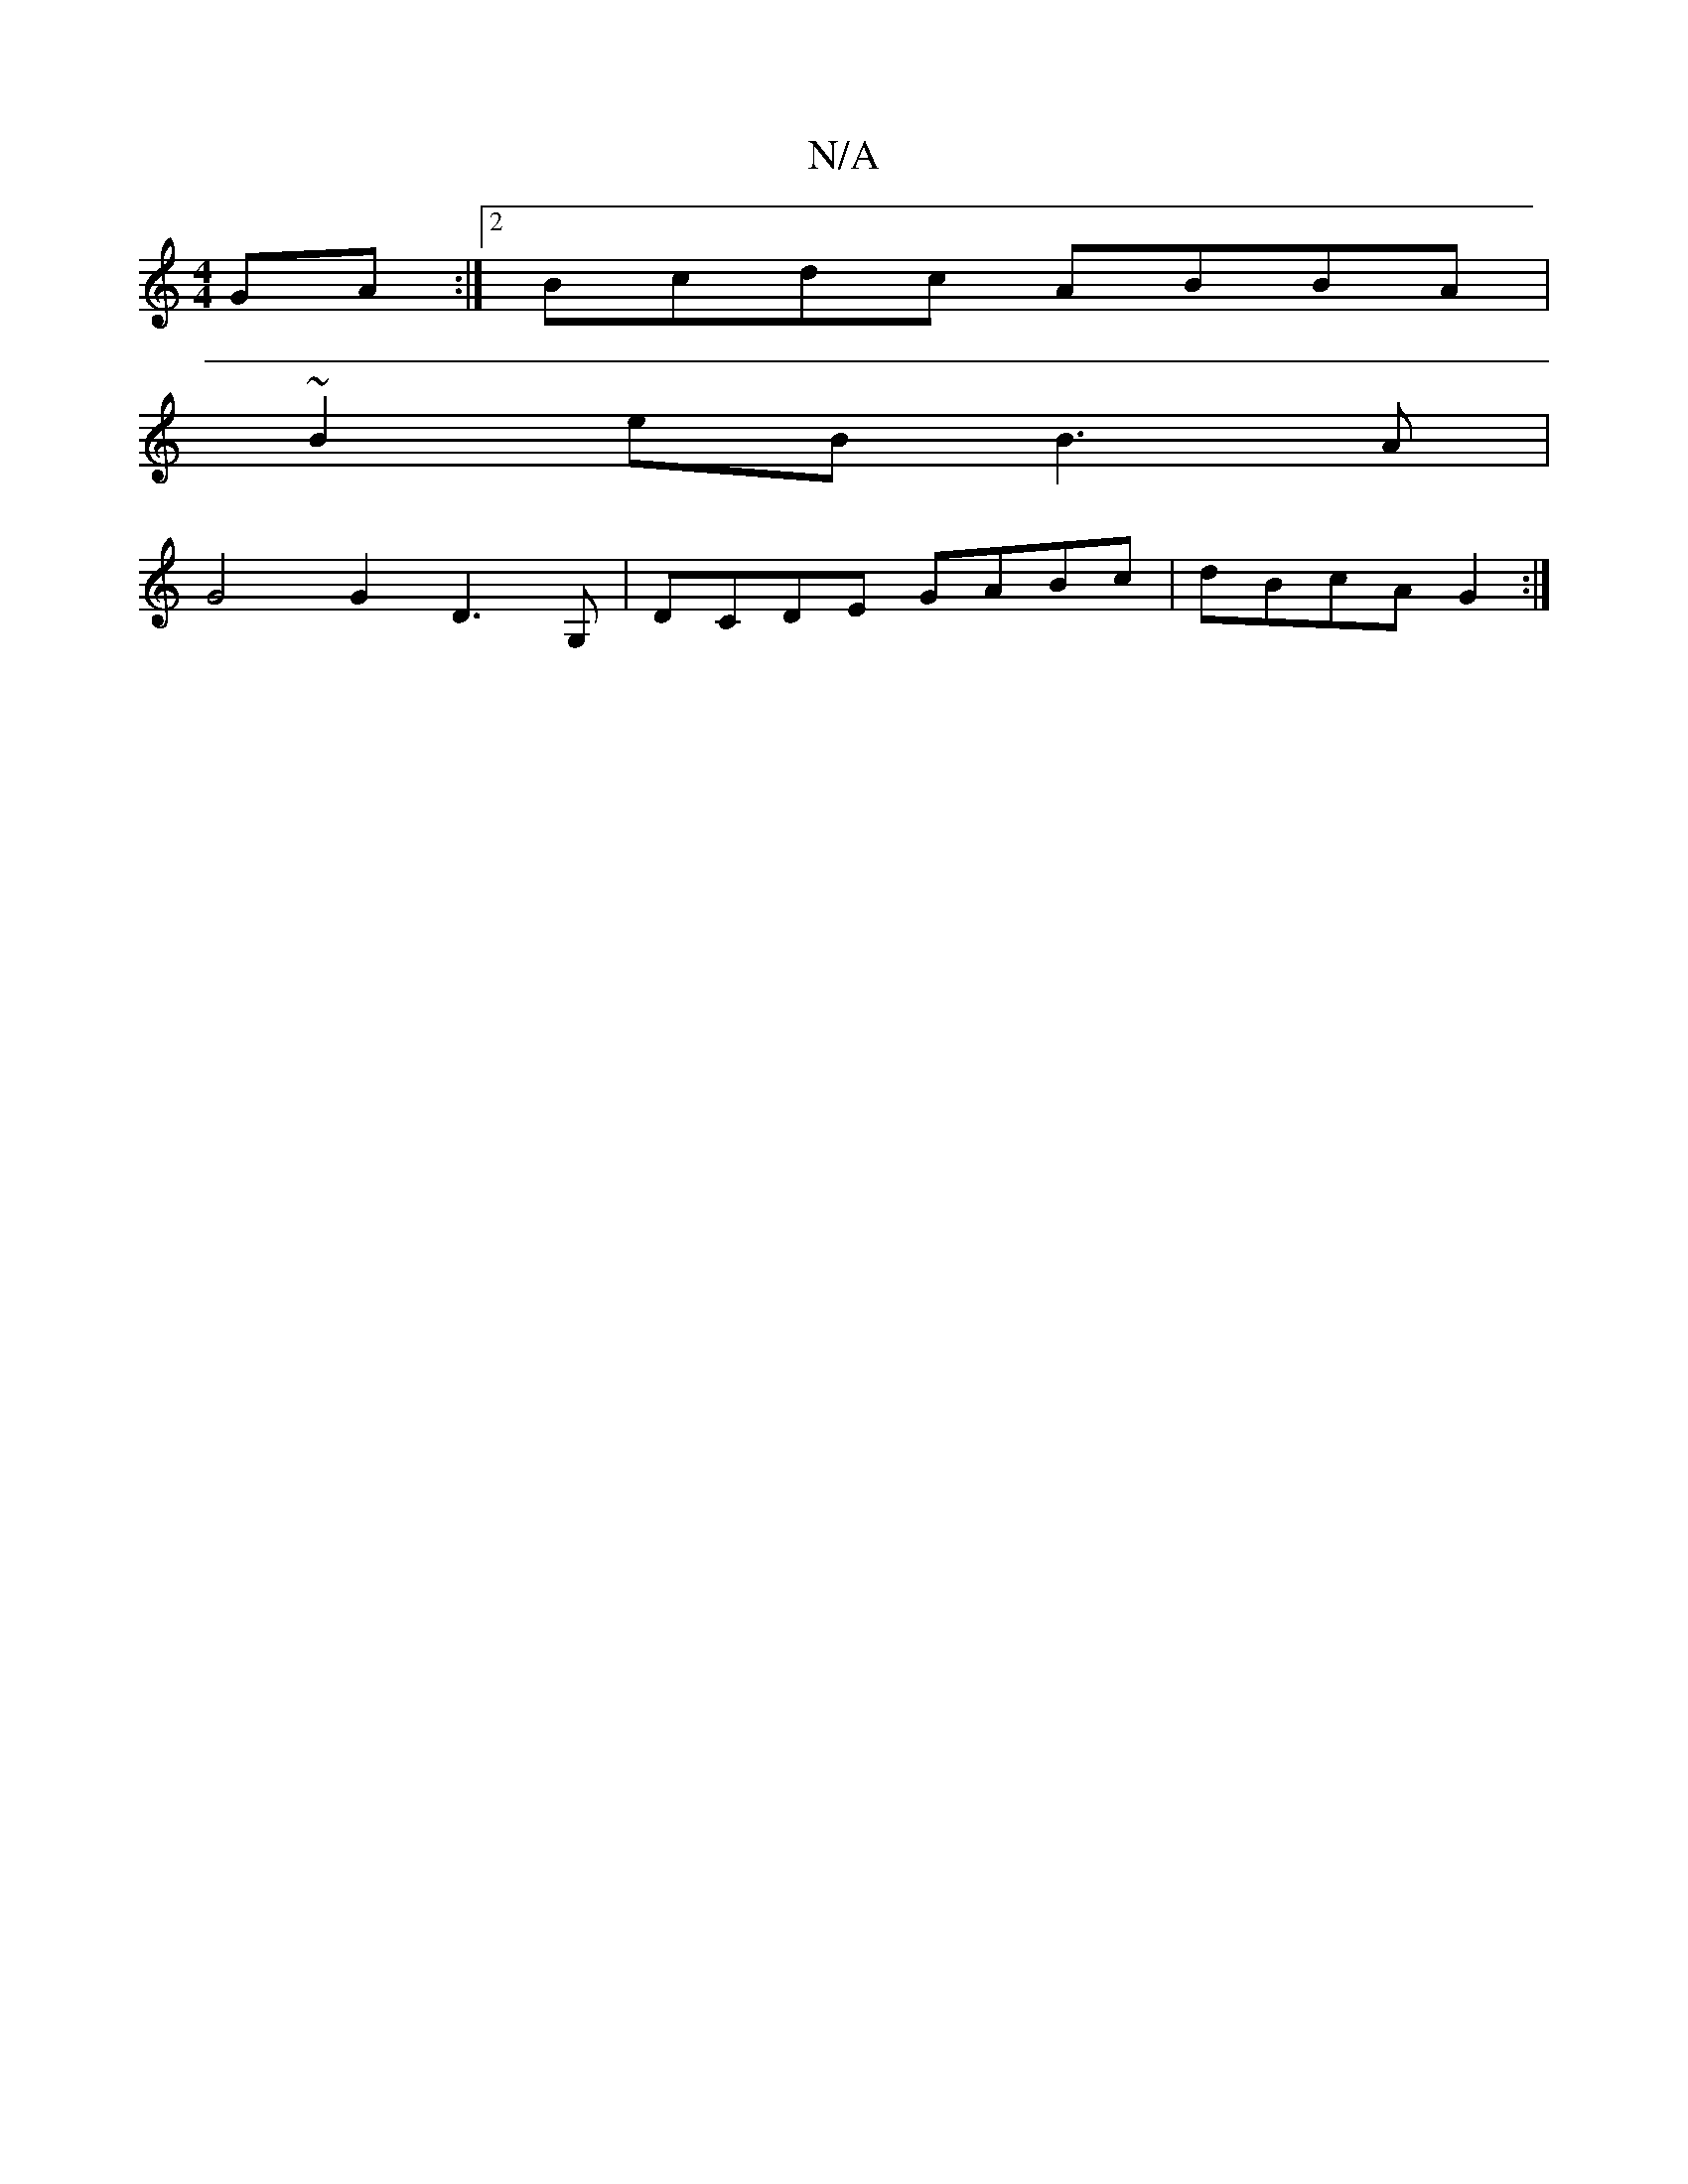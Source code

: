 X:1
T:N/A
M:4/4
R:N/A
K:Cmajor
GA:|2 Bcdc ABBA |
~B2eB B3 A |
G4 G2 D3 G, | DCDE GABc |dBcA G2 :|

G2 G,>e aBde | fdBG A2 ee | dB GB AGAF | D2 {CEE}EDFD | ABcd egfe | d2 dc dcBc | dBdB dB BG |
Ae e fee |
ded BdB | AAA A2 A :|
|:fdf